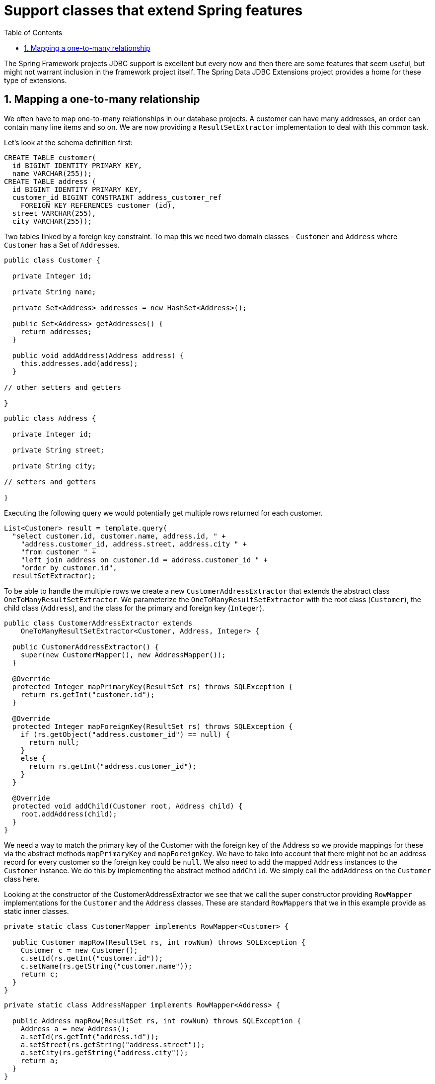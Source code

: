 [[_core.support]]
= Support classes that extend Spring features
:doctype: book
:sectnums:
:toc: left
:icons: font
:experimental:
:sourcedir: .

The Spring Framework projects JDBC support is excellent but every now and then there are some features that seem useful, but might not warrant inclusion in the framework project itself.
The Spring Data JDBC Extensions project provides a home for these type of extensions.

[[_core.support.onetomany]]
== Mapping a one-to-many relationship

We often have to map one-to-many relationships in our database projects.
A customer can have many addresses, an order can contain many line items and so on.
We are now providing a [class]``ResultSetExtractor`` implementation to deal with this common task.

Let`'s look at the schema definition first:

[source,sql]
----
CREATE TABLE customer(
  id BIGINT IDENTITY PRIMARY KEY, 
  name VARCHAR(255));
CREATE TABLE address (
  id BIGINT IDENTITY PRIMARY KEY, 
  customer_id BIGINT CONSTRAINT address_customer_ref 
    FOREIGN KEY REFERENCES customer (id), 
  street VARCHAR(255), 
  city VARCHAR(255));
----

Two tables linked by a foreign key constraint.
To map this we need two domain classes - [class]``Customer`` and [class]``Address`` where [class]``Customer`` has a Set of [class]``Addresse``s.

[source,java]
----
public class Customer {

  private Integer id;

  private String name;

  private Set<Address> addresses = new HashSet<Address>();

  public Set<Address> getAddresses() {
    return addresses;
  }

  public void addAddress(Address address) {
    this.addresses.add(address);
  }

// other setters and getters

}
----

[source,java]
----
public class Address {

  private Integer id;

  private String street;

  private String city;

// setters and getters

}
----

Executing the following query we would potentially get multiple rows returned for each customer. 

[source,java]
----
List<Customer> result = template.query(
  "select customer.id, customer.name, address.id, " +
    "address.customer_id, address.street, address.city " +
    "from customer " +
    "left join address on customer.id = address.customer_id " +
    "order by customer.id",
  resultSetExtractor);
----

To be able to handle the multiple rows we create a new [class]``CustomerAddressExtractor`` that extends the abstract class [class]``OneToManyResultSetExtractor``.
We parameterize the [class]``OneToManyResultSetExtractor`` with the root class ([class]``Customer``), the child class ([class]``Address``), and the class for the primary and foreign key ([class]``Integer``).

[source,java]
----
public class CustomerAddressExtractor extends
    OneToManyResultSetExtractor<Customer, Address, Integer> {

  public CustomerAddressExtractor() {
    super(new CustomerMapper(), new AddressMapper());
  }

  @Override
  protected Integer mapPrimaryKey(ResultSet rs) throws SQLException {
    return rs.getInt("customer.id");
  }

  @Override
  protected Integer mapForeignKey(ResultSet rs) throws SQLException {
    if (rs.getObject("address.customer_id") == null) {
      return null;
    }
    else {
      return rs.getInt("address.customer_id");
    }
  }

  @Override
  protected void addChild(Customer root, Address child) {
    root.addAddress(child);
  }
}
----

We need a way to match the primary key of the Customer with the foreign key of the Address so we provide mappings for these via the abstract methods [method]``mapPrimaryKey`` and [method]``mapForeignKey``.
We have to take into account that there might not be an address record for every customer so the foreign key could be ``null``.
We also need to add the mapped [class]``Address`` instances to the [class]``Customer`` instance.
We do this by implementing the abstract method [class]``addChild``.
We simply call the [method]``addAddress`` on the [class]``Customer`` class here.

Looking at the constructor of the CustomerAddressExtractor we see that we call the super constructor providing [class]``RowMapper`` implementations for the [class]``Customer`` and the [class]``Address`` classes.
These are standard [class]``RowMapper``s that we in this example provide as static inner classes.

[source,java]
----
private static class CustomerMapper implements RowMapper<Customer> {

  public Customer mapRow(ResultSet rs, int rowNum) throws SQLException {
    Customer c = new Customer();
    c.setId(rs.getInt("customer.id"));
    c.setName(rs.getString("customer.name"));
    return c;
  }
}
----

[source,java]
----
private static class AddressMapper implements RowMapper<Address> {

  public Address mapRow(ResultSet rs, int rowNum) throws SQLException {
    Address a = new Address();
    a.setId(rs.getInt("address.id"));
    a.setStreet(rs.getString("address.street"));
    a.setCity(rs.getString("address.city"));
    return a;
  }
}
----

We now have a complete solution for this common problem.